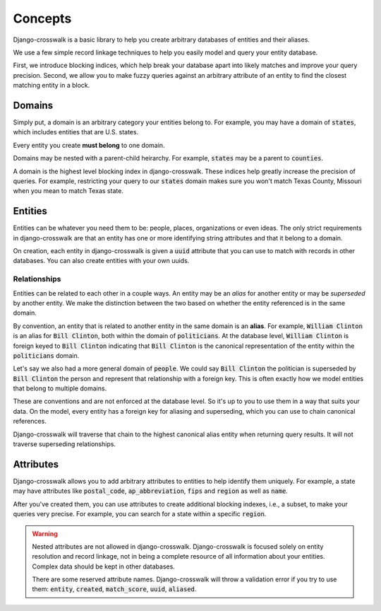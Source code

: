Concepts
========

Django-crosswalk is a basic library to help you create arbitrary databases of entities and their aliases.

We use a few simple record linkage techniques to help you easily model and query your entity database.

First, we introduce blocking indices, which help break your database apart into likely matches and improve your query precision. Second, we allow you to make fuzzy queries against an arbitrary attribute of an entity to find the closest matching entity in a block.

Domains
-------

Simply put, a domain is an arbitrary category your entities belong to. For example, you may have a domain of :code:`states`, which includes entities that are U.S. states.

Every entity you create **must belong** to one domain.

Domains may be nested with a parent-child heirarchy. For example, :code:`states` may be a parent to :code:`counties`.

A domain is the highest level blocking index in django-crosswalk. These indices help greatly increase the precision of queries. For example, restricting your query to our :code:`states` domain makes sure you won't match Texas County, Missouri when you mean to match Texas state.


Entities
--------

Entities can be whatever you need them to be: people, places, organizations or even ideas. The only strict requirements in django-crosswalk are that an entity has one or more identifying string attributes and that it belong to a domain.

On creation, each entity in django-crosswalk is given a :code:`uuid` attribute that you can use to match with records in other databases. You can also create entities with your own uuids.

Relationships
`````````````

Entities can be related to each other in a couple ways. An entity may be an *alias* for another entity or may be *superseded* by another entity. We make the distinction between the two based on whether the entity referenced is in the same domain.

By convention, an entity that is related to another entity in the same domain is an **alias**. For example, :code:`William Clinton` is an alias for :code:`Bill Clinton`, both within the domain of :code:`politicians`. At the database level, :code:`William Clinton` is foreign keyed to :code:`Bill Clinton` indicating that :code:`Bill Clinton` is the canonical representation of the entity within the :code:`politicians` domain.

Let's say we also had a more general domain of :code:`people`. We could say :code:`Bill Clinton` the politician is superseded by :code:`Bill Clinton` the person and represent that relationship with a foreign key. This is often exactly how we model entities that belong to multiple domains.

These are conventions and are not enforced at the database level. So it's up to you to use them in a way that suits your data. On the model, every entity has a foreign key for aliasing and superseding, which you can use to chain canonical references.

Django-crosswalk will traverse that chain to the highest canonical alias entity when returning query results. It will not traverse superseding relationships.

Attributes
----------

Django-crosswalk allows you to add arbitrary attributes to entities to help identify them uniquely. For example, a state may have attributes like :code:`postal_code`, :code:`ap_abbreviation`, :code:`fips` and :code:`region` as well as :code:`name`.

After you've created them, you can use attributes to create additional blocking indexes, i.e., a subset, to make your queries very precise. For example, you can search for a state within a specific :code:`region`.

.. warning::

  Nested attributes are not allowed in django-crosswalk. Django-crosswalk is focused solely on entity resolution and record linkage, not in being a complete resource of all information about your entities. Complex data should be kept in other databases.

  There are some reserved attribute names. Django-crosswalk will throw a validation error if you try to use them: :code:`entity`, :code:`created`, :code:`match_score`, :code:`uuid`, :code:`aliased`.
